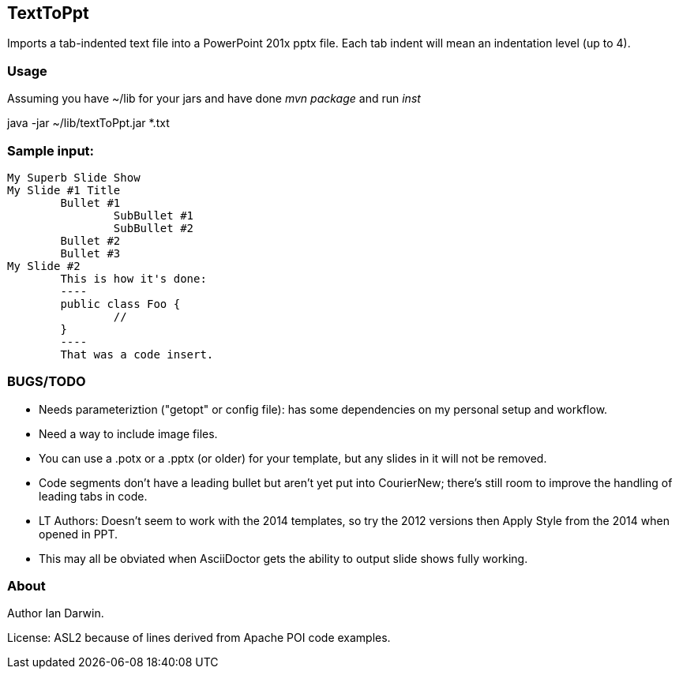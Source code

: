 == TextToPpt

Imports a tab-indented text file into a PowerPoint 201x pptx file.
Each tab indent will mean an indentation level (up to 4).

=== Usage

Assuming you have ~/lib for your jars and have done _mvn package_ and run _inst_

java -jar ~/lib/textToPpt.jar *.txt

=== Sample input:
 
----
My Superb Slide Show
My Slide #1 Title
	Bullet #1
		SubBullet #1
		SubBullet #2
	Bullet #2
	Bullet #3
My Slide #2
	This is how it's done:
	----
	public class Foo {
		//
	}
	----
	That was a code insert.
----

=== BUGS/TODO

* Needs parameteriztion ("getopt" or config file): has some dependencies on my personal setup and workflow.
* Need a way to include image files.
* You can use a .potx or a .pptx (or older) for your template, but any slides in it will not be removed.
* Code segments don't have a leading bullet but aren't yet put into CourierNew; 
there's still room to improve the handling of leading tabs in code.
* LT Authors: Doesn't seem to work with the 2014 templates, so try the 2012 versions then Apply Style from the 2014 when opened in PPT.
* This may all be obviated when AsciiDoctor gets the ability to output slide shows fully working.

=== About
Author Ian Darwin. 

License: ASL2 because of lines derived from Apache POI code examples.
